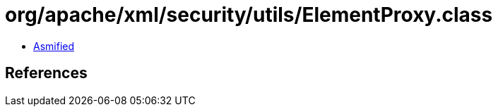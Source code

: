 = org/apache/xml/security/utils/ElementProxy.class

 - link:ElementProxy-asmified.java[Asmified]

== References

